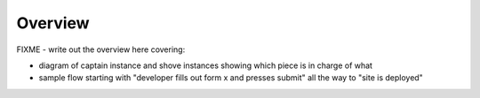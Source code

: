 ========
Overview
========

FIXME - write out the overview here covering:

* diagram of captain instance and shove instances showing which piece
  is in charge of what
* sample flow starting with "developer fills out form x and presses
  submit" all the way to "site is deployed"

